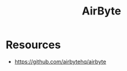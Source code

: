 :PROPERTIES:
:ID:       0fa15655-6f19-4984-bff8-78f44d92efc3
:END:
#+title: AirByte
#+filetags: :ai:data:

* Resources
 - https://github.com/airbytehq/airbyte
